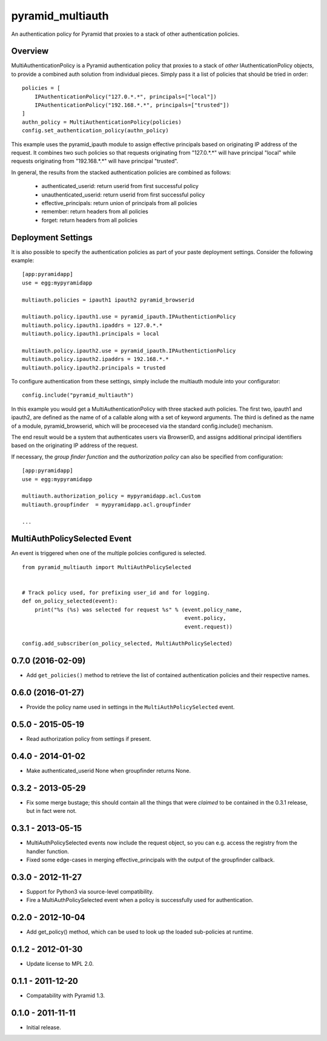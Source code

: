 =================
pyramid_multiauth
=================

An authentication policy for Pyramid that proxies to a stack of other
authentication policies.


Overview
========

MultiAuthenticationPolicy is a Pyramid authentication policy that proxies to
a stack of *other* IAuthenticationPolicy objects, to provide a combined auth
solution from individual pieces.  Simply pass it a list of policies that
should be tried in order::


    policies = [
        IPAuthenticationPolicy("127.0.*.*", principals=["local"])
        IPAuthenticationPolicy("192.168.*.*", principals=["trusted"])
    ]
    authn_policy = MultiAuthenticationPolicy(policies)
    config.set_authentication_policy(authn_policy)

This example uses the pyramid_ipauth module to assign effective principals
based on originating IP address of the request.  It combines two such
policies so that requests originating from "127.0.*.*" will have principal
"local" while requests originating from "192.168.*.*" will have principal
"trusted".

In general, the results from the stacked authentication policies are combined
as follows:

    * authenticated_userid:    return userid from first successful policy
    * unauthenticated_userid:  return userid from first successful policy
    * effective_principals:    return union of principals from all policies
    * remember:                return headers from all policies
    * forget:                  return headers from all policies


Deployment Settings
===================

It is also possible to specify the authentication policies as part of your
paste deployment settings.  Consider the following example::

    [app:pyramidapp]
    use = egg:mypyramidapp

    multiauth.policies = ipauth1 ipauth2 pyramid_browserid

    multiauth.policy.ipauth1.use = pyramid_ipauth.IPAuthentictionPolicy
    multiauth.policy.ipauth1.ipaddrs = 127.0.*.*
    multiauth.policy.ipauth1.principals = local

    multiauth.policy.ipauth2.use = pyramid_ipauth.IPAuthentictionPolicy
    multiauth.policy.ipauth2.ipaddrs = 192.168.*.*
    multiauth.policy.ipauth2.principals = trusted

To configure authentication from these settings, simply include the multiauth
module into your configurator::

    config.include("pyramid_multiauth")

In this example you would get a MultiAuthenticationPolicy with three stacked
auth policies.  The first two, ipauth1 and ipauth2, are defined as the name of
of a callable along with a set of keyword arguments.  The third is defined as
the name of a module, pyramid_browserid, which will be procecesed via the
standard config.include() mechanism.

The end result would be a system that authenticates users via BrowserID, and
assigns additional principal identifiers based on the originating IP address
of the request.

If necessary, the *group finder function* and the *authorization policy* can
also be specified from configuration::

    [app:pyramidapp]
    use = egg:mypyramidapp

    multiauth.authorization_policy = mypyramidapp.acl.Custom
    multiauth.groupfinder  = mypyramidapp.acl.groupfinder

    ...


MultiAuthPolicySelected Event
=============================

An event is triggered when one of the multiple policies configured is selected.

::

    from pyramid_multiauth import MultiAuthPolicySelected


    # Track policy used, for prefixing user_id and for logging.
    def on_policy_selected(event):
        print("%s (%s) was selected for request %s" % (event.policy_name,
                                                       event.policy,
                                                       event.request))

    config.add_subscriber(on_policy_selected, MultiAuthPolicySelected)


0.7.0 (2016-02-09)
==================

- Add ``get_policies()`` method to retrieve the list of contained authentication
  policies and their respective names.


0.6.0 (2016-01-27)
==================

- Provide the policy name used in settings in the ``MultiAuthPolicySelected``
  event.


0.5.0 - 2015-05-19
==================

- Read authorization policy from settings if present.


0.4.0 - 2014-01-02
==================

- Make authenticated_userid None when groupfinder returns None.


0.3.2 - 2013-05-29
==================

- Fix some merge bustage; this should contain all the things that were
  *claimed* to be contained in the 0.3.1 release, but in fact were not.


0.3.1 - 2013-05-15
==================

- MultiAuthPolicySelected events now include the request object, so you
  can e.g. access the registry from the handler function.
- Fixed some edge-cases in merging effective_principals with the output
  of the groupfinder callback.


0.3.0 - 2012-11-27
==================

- Support for Python3 via source-level compatibility.
- Fire a MultiAuthPolicySelected event when a policy is successfully
  used for authentication.


0.2.0 - 2012-10-04
==================

- Add get_policy() method, which can be used to look up the loaded
  sub-policies at runtime.


0.1.2 - 2012-01-30
==================

- Update license to MPL 2.0.


0.1.1 - 2011-12-20
==================

- Compatability with Pyramid 1.3.


0.1.0 - 2011-11-11
==================

- Initial release.


